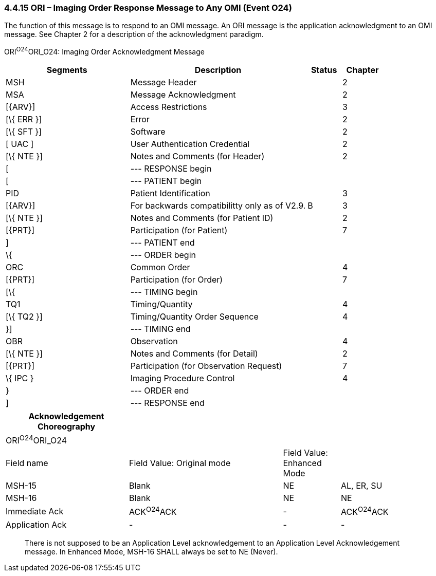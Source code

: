 === 4.4.15 ORI – Imaging Order Response Message to Any OMI (Event O24)

The function of this message is to respond to an OMI message. An ORI message is the application acknowledgment to an OMI message. See Chapter 2 for a description of the acknowledgment paradigm.

ORI^O24^ORI_O24: Imaging Order Acknowledgment Message

[width="100%",cols="33%,47%,9%,11%",options="header",]
|===
|Segments |Description |Status |Chapter
|MSH |Message Header | |2
|MSA |Message Acknowledgment | |2
|[\{ARV}] |Access Restrictions | |3
|[\{ ERR }] |Error | |2
|[\{ SFT }] |Software | |2
|[ UAC ] |User Authentication Credential | |2
|[\{ NTE }] |Notes and Comments (for Header) | |2
|[ |--- RESPONSE begin | |
|[ |--- PATIENT begin | |
|PID |Patient Identification | |3
|[\{ARV}] |For backwards compatibilitty only as of V2.9. |B |3
|[\{ NTE }] |Notes and Comments (for Patient ID) | |2
|[\{PRT}] |Participation (for Patient) | |7
|] |--- PATIENT end | |
|\{ |--- ORDER begin | |
|ORC |Common Order | |4
|[\{PRT}] |Participation (for Order) | |7
|[\{ |--- TIMING begin | |
|TQ1 |Timing/Quantity | |4
|[\{ TQ2 }] |Timing/Quantity Order Sequence | |4
|}] |--- TIMING end | |
|OBR |Observation | |4
|[\{ NTE }] |Notes and Comments (for Detail) | |2
|[\{PRT}] |Participation (for Observation Request) | |7
|\{ IPC } |Imaging Procedure Control | |4
|} |--- ORDER end | |
|] |--- RESPONSE end | |
|===

[width="100%",cols="28%,35%,13%,24%",options="header",]
|===
|Acknowledgement Choreography | | |
|ORI^O24^ORI_O24 | | |
|Field name |Field Value: Original mode |Field Value: Enhanced Mode |
|MSH-15 |Blank |NE |AL, ER, SU
|MSH-16 |Blank |NE |NE
|Immediate Ack |ACK^O24^ACK |- |ACK^O24^ACK
|Application Ack |- |- |-
|===

____
There is not supposed to be an Application Level acknowledgement to an Application Level Acknowledgement message. In Enhanced Mode, MSH-16 SHALL always be set to NE (Never).
____


